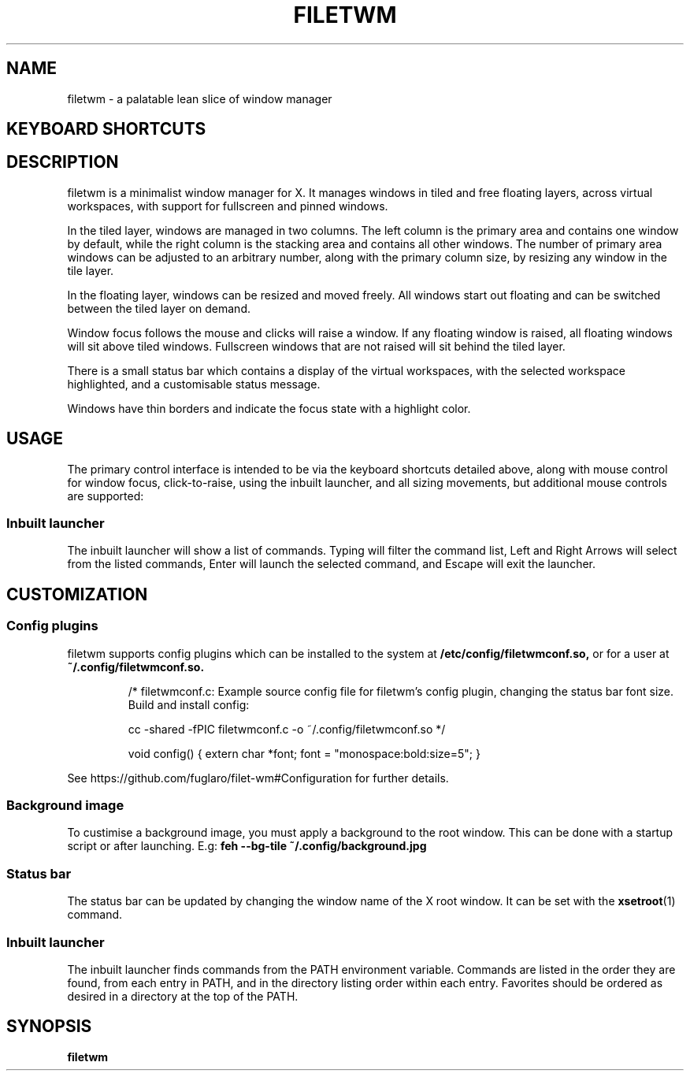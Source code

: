 .TH FILETWM 1

.SH NAME
filetwm \- a palatable lean slice of window manager

.SH KEYBOARD SHORTCUTS
.RS
.TS
tab (@);
r l.
Keys@Action
_
Win+MouseMotion:@show bar
Win+Tab:@open launcher
Win+Shift+Tab:@open terminal
Win+Space:@move window
Win+Alt+Space:@resize window
Win+Ctrl+Space:@tile window
Win+Enter:@fullscreen window
Win+Alt+Enter:@pin window
Win+Shift+Enter:@raise window
Win+Up/Down:@switch window
Win+Shift+Up/Down:@switch window, and raise
Win+Left/Right:@switch workspace
Win+Shift+Left/Right:@switch workspace with window
Win+[1-9]:@switch workspace
Win+Shift+[1-9]:@move window to workspace
Win+Alt+[1-9]:@add window to workspace
Win+Alt+0:@add window to all workspaces
Win+F4:@close window
Win+Shift+F4:@sleep
Win+Shift+Ctrl+F4:@quit
.TE
.RE

.SH DESCRIPTION
filetwm is a minimalist window manager for X. It manages windows in tiled and
free floating layers, across virtual workspaces, with support for fullscreen
and pinned windows.
.P
In the tiled layer, windows are managed in two columns. The left column is the
primary area and contains one window by default, while the right column is the
stacking area and contains all other windows. The number of primary area
windows can be adjusted to an arbitrary number, along with the primary column
size, by resizing any window in the tile layer.
.P
In the floating layer, windows can be resized and moved freely. All windows
start out floating and can be switched between the tiled layer on demand.
.P
Window focus follows the mouse and clicks will raise a window. If any
floating window is raised, all floating windows will sit above tiled windows.
Fullscreen windows that are not raised will sit behind the tiled layer.
.P
There is a small status bar which contains a display of the virtual workspaces,
with the selected workspace highlighted, and a customisable status message.
.P
Windows have thin borders and indicate the focus state with a highlight color.

.SH USAGE
The primary control interface is intended to be via the keyboard shortcuts
detailed above, along with mouse control for window focus, click-to-raise,
using the inbuilt launcher, and all sizing movements, but additional mouse
controls are supported:

.RS
.TS
tab (@);
r l.
Trigger@Action
_
Left Click Selected Workspace:@open launcher
Left Click New Workspace:@show workspace
Right Click New Workspace:@relocate window
Left Click Status Pane:@open help
Left Click Top/Left Win-Edge:@move window
Left Click Bottom/Right Win-Edge:@resize window
.TE
.RE

.SS Inbuilt launcher
The inbuilt launcher will show a list of commands. Typing will filter the
command list, Left and Right Arrows will select from the listed commands,
Enter will launch the selected command, and Escape will exit the launcher.


.SH CUSTOMIZATION
.SS Config plugins
filetwm supports config plugins which can be installed to the system at
.B /etc/config/filetwmconf.so,
or for a user at
.B ~/.config/filetwmconf.so.

.RS
/* filetwmconf.c: Example source config file for filetwm's config plugin,
changing the status bar font size. Build and install config:

cc -shared -fPIC filetwmconf.c -o ~/.config/filetwmconf.so
*/

void config() { extern char *font; font = "monospace:bold:size=5"; }
.RE

See https://github.com/fuglaro/filet-wm#Configuration for further details.

.SS Background image
To custimise a background image, you must apply a background to the root
window. This can be done with a startup script or after launching. E.g:
.B feh --bg-tile ~/.config/background.jpg

.SS Status bar
The status bar can be updated by changing the window name of the X root window.
It can be set with the
.BR xsetroot (1)
command.

.SS Inbuilt launcher
The inbuilt launcher finds commands from the PATH environment variable.
Commands are listed in the order they are found, from each entry in PATH,
and in the directory listing order within each entry. Favorites should
be ordered as desired in a directory at the top of the PATH.

.SH SYNOPSIS
.B filetwm
